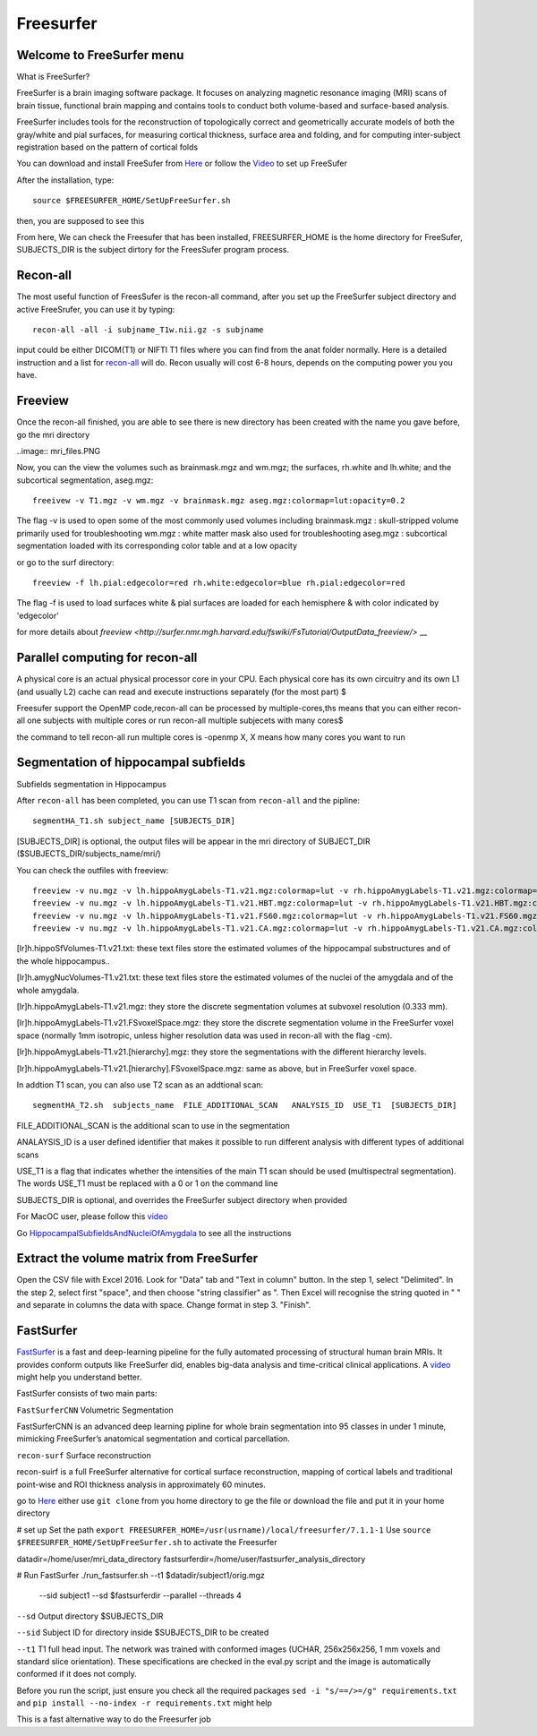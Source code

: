 Freesurfer
==========

Welcome to FreeSurfer menu
^^^^^^^^^^^^^^^^^^^^^^^^^^

What is FreeSurfer?

FreeSurfer is a brain imaging software package. It focuses on analyzing magnetic resonance imaging (MRI) scans of brain tissue, functional brain mapping and contains tools to conduct both volume-based and surface-based analysis.

FreeSurfer includes tools for the reconstruction of topologically correct and geometrically accurate models of both the gray/white and pial surfaces, for measuring cortical thickness, surface area and folding, and for computing inter-subject registration based on the pattern of cortical folds

.. image:: FreeSurfer1.png 

You can download and install FreeSufer from  `Here <https://surfer.nmr.mgh.harvard.edu/fswiki/DownloadAndInstall/>`__  or follow the `Video <https://www.youtube.com/watch?v=BSQUVktXTzo&list=PLIQIswOrUH6_DWy5mJlSfj6AWY0y9iUce&index=2/>`__ to set up FreeSufer 

After the installation, type::

  source $FREESURFER_HOME/SetUpFreeSurfer.sh

then, you are supposed to see this 

.. image:: FreeSurfer_ready.png 

From here, We can check the Freesufer that has been installed, FREESURFER_HOME is the home directory for FreeSufer, SUBJECTS_DIR is the subject dirtory for the FreesSufer program process.


Recon-all
^^^^^^^^^
The most useful function of FreesSufer is the recon-all command, after you set up the FreeSurfer subject directory and active FreeSrufer, you can use it by typing::

  recon-all -all -i subjname_T1w.nii.gz -s subjname

input could be either DICOM(T1) or NIFTI T1 files where you can find from the anat folder normally. Here is a detailed instruction and a list for `recon-all <https://surfer.nmr.mgh.harvard.edu/fswiki/recon-all/>`__ will do. Recon usually will cost 6-8 hours, depends on the computing power you you have.

Freeview
^^^^^^^^
Once the recon-all finished, you are able to see there is new directory has been created with the name you gave before, go the mri directory 

..image:: mri_files.PNG

Now, you can the view the volumes such as brainmask.mgz and wm.mgz; the surfaces, rh.white and lh.white; and the subcortical segmentation, aseg.mgz::

  freeivew -v T1.mgz -v wm.mgz -v brainmask.mgz aseg.mgz:colormap=lut:opacity=0.2

The flag -v is used to open some of the most commonly used volumes including
brainmask.mgz : skull-stripped volume primarily used for troubleshooting
wm.mgz : white matter mask also used for troubleshooting
aseg.mgz : subcortical segmentation loaded with its corresponding color table and at a low opacity

or go to the surf directory::
 
  freeview -f lh.pial:edgecolor=red rh.white:edgecolor=blue rh.pial:edgecolor=red

The flag -f is used to load surfaces
white & pial surfaces are loaded for each hemisphere & with color indicated by 'edgecolor'

for more details about `freeview <http://surfer.nmr.mgh.harvard.edu/fswiki/FsTutorial/OutputData_freeview/>` __

Parallel computing for recon-all
^^^^^^^^^^^^^^^^^^^^^^^^^^^^^^^^ 

A physical core is an actual physical processor core in your CPU. Each physical core has its own circuitry and its own L1 (and usually L2) cache can read and execute instructions separately (for the most part) $

Freesufer support the OpenMP code,recon-all can be processed by multiple-cores,ths means that you can either recon-all one subjects with multiple cores or run recon-all multiple subjecets with many cores$

the command to tell recon-all run multiple cores is -openmp X, X means how many cores you want to run


Segmentation of hippocampal subfields
^^^^^^^^^^^^^^^^^^^^^^^^^^^^^^^^^^^^^

Subfields segmentation in Hippocampus

After ``recon-all`` has been completed, you can use T1 scan from ``recon-all`` and the pipline::

  segmentHA_T1.sh subject_name [SUBJECTS_DIR]

[SUBJECTS_DIR] is optional, the output files will be appear in the mri directory of SUBJECT_DIR ($SUBJECTS_DIR/subjects_name/mri/)

You can check the outfiles with freeview::

  freeview -v nu.mgz -v lh.hippoAmygLabels-T1.v21.mgz:colormap=lut -v rh.hippoAmygLabels-T1.v21.mgz:colormap=lut
  freeview -v nu.mgz -v lh.hippoAmygLabels-T1.v21.HBT.mgz:colormap=lut -v rh.hippoAmygLabels-T1.v21.HBT.mgz:colormap=lut
  freeview -v nu.mgz -v lh.hippoAmygLabels-T1.v21.FS60.mgz:colormap=lut -v rh.hippoAmygLabels-T1.v21.FS60.mgz:colormap=lut
  freeview -v nu.mgz -v lh.hippoAmygLabels-T1.v21.CA.mgz:colormap=lut -v rh.hippoAmygLabels-T1.v21.CA.mgz:colormap=lut

[lr]h.hippoSfVolumes-T1.v21.txt: these text files store the estimated volumes of the hippocampal substructures and of the whole hippocampus..

[lr]h.amygNucVolumes-T1.v21.txt: these text files store the estimated volumes of the nuclei of the amygdala and of the whole amygdala.

[lr]h.hippoAmygLabels-T1.v21.mgz: they store the discrete segmentation volumes at subvoxel resolution (0.333 mm).

[lr]h.hippoAmygLabels-T1.v21.FSvoxelSpace.mgz: they store the discrete segmentation volume in the FreeSurfer voxel space (normally 1mm isotropic, unless higher resolution data was used in recon-all with the flag -cm). 

[lr]h.hippoAmygLabels-T1.v21.[hierarchy].mgz: they store the segmentations with the different hierarchy levels.

[lr]h.hippoAmygLabels-T1.v21.[hierarchy].FSvoxelSpace.mgz: same as above, but in FreeSurfer voxel space.

In addtion T1 scan, you can also use T2 scan as an addtional scan::

  segmentHA_T2.sh  subjects_name  FILE_ADDITIONAL_SCAN   ANALYSIS_ID  USE_T1  [SUBJECTS_DIR]

FILE_ADDITIONAL_SCAN is the additional scan to use in the segmentation

ANALAYSIS_ID is a user defined identifier that makes it possible to run different analysis with different types of additional scans

USE_T1 is a flag that indicates whether the intensities of the main T1 scan should be used (multispectral segmentation). The words USE_T1 must be replaced with a 0 or 1 on the command line

SUBJECTS_DIR is optional, and overrides the FreeSurfer subject directory when provided
                                                                                                               
For MacOC user, please follow this `video <https://www.youtube.com/watch?v=0R6SJI9MvYM&t=429s/>`__

Go `HippocampalSubfieldsAndNucleiOfAmygdala  <https://surfer.nmr.mgh.harvard.edu/fswiki/HippocampalSubfieldsAndNucleiOfAmygdala/>`__ to see all the instructions

Extract the volume matrix from FreeSurfer
^^^^^^^^^^^^^^^^^^^^^^^^^^^^^^^^^^^^^^^^^

Open the CSV file with Excel 2016.
Look for "Data" tab and "Text in column" button.
In the step 1, select "Delimited".
In the step 2, select first "space", and then choose "string classifier" as ". Then Excel will recognise the string quoted in " " and separate in columns the data with space.
Change format in step 3. "Finish".

FastSurfer
^^^^^^^^^^

`FastSurfer <https://surfer.nmr.mgh.harvard.edu/fswiki/DownloadAndInstall/>`__ is a fast and deep-learning pipeline for the fully automated processing of structural human brain MRIs. It provides conform outputs like FreeSurfer did, enables big-data analysis and time-critical clinical applications. A `video <https://www.youtube.com/watch?v=V78jKcqVg7k&feature=emb_logo>`__ might help you understand better. 

.. image:: FasteSurfer.png

FastSurfer consists of two main parts:

``FastSurferCNN`` Volumetric Segmentation 

FastSurferCNN is an  advanced deep learning pipline for whole brain segmentation into 95 classes in under 1 minute, mimicking FreeSurfer’s anatomical segmentation and cortical parcellation. 

``recon-surf`` Surface reconstruction

recon-suirf is a full FreeSurfer alternative for cortical surface reconstruction, mapping of cortical labels and traditional point-wise and ROI thickness analysis in approximately 60 minutes.

go to `Here <https://github.com/deep-mi/FastSurfer>`__ either use ``git clone`` from you home directory to ge the file or download the file and put it in your home directory 

# set up 
Set the path ``export FREESURFER_HOME=/usr(usrname)/local/freesurfer/7.1.1-1``
Use ``source $FREESURFER_HOME/SetUpFreeSurfer.sh`` to activate the Freesurfer

datadir=/home/user/mri_data_directory
fastsurferdir=/home/user/fastsurfer_analysis_directory 

# Run FastSurfer
./run_fastsurfer.sh --t1 $datadir/subject1/orig.mgz \
                    --sid subject1 --sd $fastsurferdir \
                    --parallel --threads 4

``--sd``  Output directory $SUBJECTS_DIR 

``--sid`` Subject ID for directory inside $SUBJECTS_DIR to be created 

``--t1``  T1 full head input. The network was trained with conformed images (UCHAR, 256x256x256, 1 mm voxels and standard slice orientation). These specifications are checked in the eval.py script and the image is automatically conformed if it does not comply.

Before you run the script, just ensure you check all the required packages 
``sed -i "s/==/>=/g" requirements.txt`` and ``pip install --no-index -r requirements.txt`` might help

This is a fast alternative way to do the Freesurfer job
